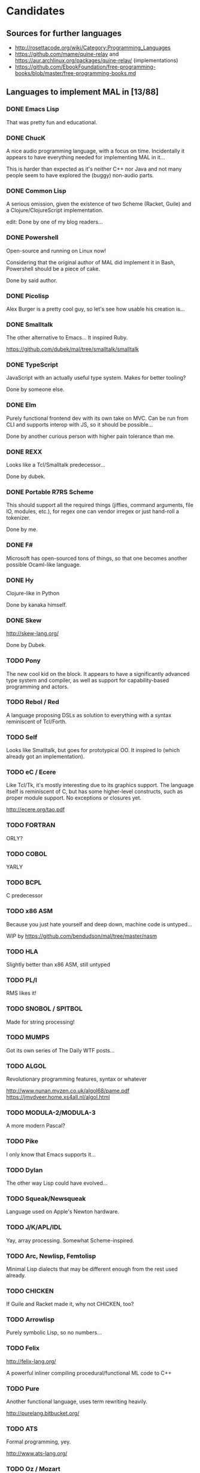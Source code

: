 #+TODO: TODO INPROGRESS | DONE
#+OPTIONS: todo:t

* Candidates

** Sources for further languages

- http://rosettacode.org/wiki/Category:Programming_Languages
- https://github.com/mame/quine-relay and
  https://aur.archlinux.org/packages/quine-relay/ (implementations)
- https://github.com/EbookFoundation/free-programming-books/blob/master/free-programming-books.md

** Languages to implement MAL in [13/88]

*** DONE Emacs Lisp

That was pretty fun and educational.

*** DONE ChucK

A nice audio programming language, with a focus on time.  Incidentally
it appears to have everything needed for implementing MAL in it...

This is harder than expected as it's neither C++ nor Java and not many
people seem to have explored the (buggy) non-audio parts.

*** DONE Common Lisp

A serious omission, given the existence of two Scheme (Racket, Guile)
and a Clojure/ClojureScript implementation.

edit: Done by one of my blog readers...

*** DONE Powershell

Open-source and running on Linux now!

Considering that the original author of MAL did implement it in Bash,
Powershell should be a piece of cake.

Done by said author.

*** DONE Picolisp

Alex Burger is a pretty cool guy, so let's see how usable his creation
is...

*** DONE Smalltalk

The other alternative to Emacs...  It inspired Ruby.

https://github.com/dubek/mal/tree/smalltalk/smalltalk

*** DONE TypeScript

JavaScript with an actually useful type system.  Makes for better
tooling?

Done by someone else.

*** DONE Elm

Purely functional frontend dev with its own take on MVC.  Can be run
from CLI and supports interop with JS, so it should be possible...

Done by another curious person with higher pain tolerance than me.

*** DONE REXX

Looks like a Tcl/Smalltalk predecessor...

Done by dubek.

*** DONE Portable R7RS Scheme

This should support all the required things (jiffies, command
arguments, file IO, modules, etc.), for regex one can vendor irregex
or just hand-roll a tokenizer.

Done by me.

*** DONE F#

Microsoft has open-sourced tons of things, so that one becomes another
possible Ocaml-like language.

*** DONE Hy

Clojure-like in Python

Done by kanaka himself.

*** DONE Skew

http://skew-lang.org/

Done by Dubek.

*** TODO Pony

The new cool kid on the block.  It appears to have a significantly
advanced type system and compiler, as well as support for
capability-based programming and actors.

*** TODO Rebol / Red

A language proposing DSLs as solution to everything with a syntax
reminiscent of Tcl/Forth.

*** TODO Self

Looks like Smalltalk, but goes for prototypical OO.  It inspired Io
(which already got an implementation).

*** TODO eC / Ecere

Like Tcl/Tk, it's mostly interesting due to its graphics support.  The
language itself is reminiscent of C, but has some higher-level
constructs, such as proper module support.  No exceptions or closures
yet.

http://ecere.org/tao.pdf

*** TODO FORTRAN

ORLY?

*** TODO COBOL

YARLY

*** TODO BCPL

C predecessor

*** TODO x86 ASM

Because you just hate yourself and deep down, machine code is untyped...

WIP by https://github.com/bendudson/mal/tree/master/nasm

*** TODO HLA

Slightly better than x86 ASM, still untyped

*** TODO PL/I

RMS likes it!

*** TODO SNOBOL / SPITBOL

Made for string processing!

*** TODO MUMPS

Got its own series of The Daily WTF posts...

*** TODO ALGOL

Revolutionary programming features, syntax or whatever

http://www.nunan.myzen.co.uk/algol68/pame.pdf
https://jmvdveer.home.xs4all.nl/algol.html

*** TODO MODULA-2/MODULA-3

A more modern Pascal?

*** TODO Pike

I only know that Emacs supports it...

*** TODO Dylan

The other way Lisp could have evolved...

*** TODO Squeak/Newsqueak

Language used on Apple's Newton hardware.

*** TODO J/K/APL/IDL

Yay, array processing.  Somewhat Scheme-inspired.

*** TODO Arc, Newlisp, Femtolisp

Minimal Lisp dialects that may be different enough from the rest used already.

*** TODO CHICKEN

If Guile and Racket made it, why not CHICKEN, too?

*** TODO Arrowlisp

Purely symbolic Lisp, so no numbers...

*** TODO Felix

http://felix-lang.org/

A powerful inliner compiling procedural/functional ML code to C++

*** TODO Pure

Another functional language, uses term rewriting heavily.

http://purelang.bitbucket.org/

*** TODO ATS

Formal programming, yey.

http://www.ats-lang.org/

*** TODO Oz / Mozart

Looks like forcer got paid writing code in it...

*** TODO Mercury

Real-world Prolog?

*** TODO Icon

"Icon is a very high-level programming language featuring goal
directed execution and many facilities for managing strings and
textual patterns."

*** TODO Myrddin

C with ADTs?

http://eigenstate.org/myrddin/

*** TODO Shadow

...

http://shadow-language.org/

*** TODO SuperCollider

The other alternative to ChucK.  Has first-class functions, feels more
like a scripting language and is mostly undocumented.  Fun.

*** TODO Luck

C meets FP?

https://luck.subarctic.org/

*** TODO L.B. Stanza

Not quite Lisp

http://lbstanza.org/index.html

*** TODO Sidef

Pretty

https://github.com/trizen/sidef

*** TODO potion

So that's what _why has been doing...

https://github.com/perl11/potion/

*** TODO m4

Because TeX isn't insane enough

*** TODO spry

smalltalk and rebol on nim, woo

*** TODO Solidity

https://solidity.readthedocs.io/en/latest/

Programming on the blockchain?  Crazy shit...

*** TODO jq

It might do it, once obstacles like arbitrary IO are sorted out

*** TODO XSLT

Welcome to the Turing tarpit!

*** TODO Eiffel

Contracts?

*** TODO Standard ML

The language that inspired Ocaml.  Not sure which implementation to
pick, there's Mythril (which might be its own thing...), Moscow ML,
Poly/ML, NJML, etc.

*** TODO Yeti

A ML on the JVM

*** TODO Clay (2011)

https://github.com/jckarter/clay

System programming language with all the high-level constructs one
wants?  Want.

*** TODO Zig

http://ziglang.org/

Another too high-level looking system programming language.  Made by
Mr. libsoundio

*** TODO s-lang

http://www.jedsoft.org/slang/doc/html/slang.html

*** TODO Kernel

vau, vau!

*** TODO None

https://bitbucket.org/duangle/nonelang/src

Used in http://www.duangle.com/nowhere

See also
http://blog.duangle.com/2015/01/conspire-programming-environment-for.html
and http://blog.duangle.com/2015/04/towards-realtime-deformable-worlds-why.html

*** TODO Cobra

http://cobra-language.com/

*** TODO Whiley

http://whiley.org/

*** TODO Pliant

http://www.fullpliant.org/

*** TODO Ceylon, Gosu

Sort of like Groovy as they run on the JVM

*** TODO Boo, Nemerle

CLR languages

*** TODO Vala, Genie

GNOME languages compiling to C using GLib

*** TODO Reason, Bucklescript, Purescript

https://github.com/facebook/reason

Not ready yet, once it documents interop with npm or C...

*** TODO wren, Lox

http://wren.io/
http://www.craftinginterpreters.com/

Supports most you'd need, can be embedded (and extended?)

*** TODO zygomys

https://github.com/glycerine/zygomys

*** TODO Pyret

Most mature Racket language?

*** TODO Zimbu

The other creation of Vim's author

http://www.zimbu.org/Home

*** TODO Varnish/VCL, Asterisk (Dialplan)

Embedded special purpose languages that are implemented and extensible
in C.  The tricky part is figuring out how to speak to their
interpreters from outside as Varnish is part of a web server setup and
Asterisk is a SIP solution.

*** TODO Monkey X

Not to be confused with [[https://interpreterbook.com/][Monkey]].  Looks like a mixture of Basic and
Haxe.

*** TODO Gravity

https://marcobambini.github.io/gravity/

Yet another embedding language.

*** TODO Fantom

Better Java except it targets JVM/CLR/JS

http://fantom.org/

*** TODO Beta

Old OOP language with minimal syntax

http://cs.au.dk/~beta/doc/faq/beta-language-faq.html

*** TODO Processing

I thought this to be impossible, but
https://github.com/zick/ProcessingLisp manages doing it.

*** TODO E

A language clearly ahead of its time.  The only implementation runs on
Java, so interfacing with the outer world should be doable.

http://www.erights.org/download/

*** TODO Ioke

Something Io-inspired, but different.

https://ioke.org/

*** TODO Squirrel

This embedded language is nuts!  Just kidding, it looks simple, has
closures and is dynamic.

http://www.squirrel-lang.org/

*** TODO Oberon

The Oxford Oberon compiler might work

*** TODO Euphoria

Something sequences:

http://www.rapideuphoria.com/

*** TODO Falcon

Allows every programming paradigm!!!

http://www.falconpl.org/

*** TODO Chapel

This shit is cray: http://chapel.cray.com/

*** TODO Joy

A point-free, concatenative language

*** TODO SPL

Scripting language by the STFL author.  Seems to support everything
you'd need, but careful, it's unmaintained!

*** TODO Coldfusion

There's like three open-source implementations of it and it appears
the language has been split into a PHP-like (templates) and JS-like
(business logic) part.  You'll most likely have to look up
documentation on the Adobe website.

- OpenBD
- Railo (dead)
- Lucee (Railo Fork)

There's also https://www.ortussolutions.com/products/commandbox

*** TODO Nickle

A not quite calculator language with C-style syntax.

http://nickle.org/

* Other stuff

A logical continuation to MAL would be building a byte-code
interpreter or simplistic compiler.

Resources:

- Structure and Interpretation of Computer Programs
- Lisp in Small Pieces
- Compiler Design in C
- http://blog.felixangell.com/blog/virtual-machine-in-c
- http://www.craftinginterpreters.com/ (incomplete)
